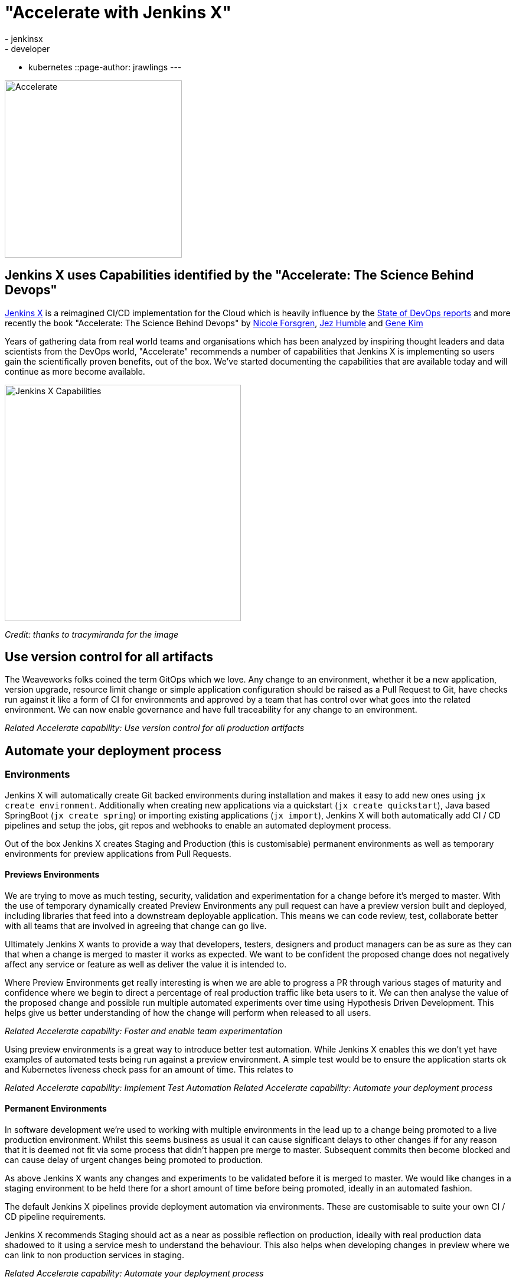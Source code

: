 = "Accelerate with Jenkins X"
:tags:
- jenkinsx
- developer
- kubernetes
::page-author: jrawlings
---

image::/images/jenkins-x/accelerate/book.jpg[Accelerate, width=300]

== Jenkins X uses Capabilities identified by the "Accelerate:  The Science Behind Devops" 

link:https://jenkins-x.io/[Jenkins X] is a reimagined CI/CD implementation for the Cloud which is heavily influence by the 
link:https://puppet.com/resources/whitepaper/state-of-devops-report[State of DevOps reports] and more recently the book
"Accelerate: The Science Behind Devops" by 
link:https://twitter.com/nicolefv[Nicole Forsgren], 
link:https://twitter.com/jezhumble[Jez Humble] and 
link:https://twitter.com/RealGeneKim[Gene Kim]

Years of gathering data from real world teams and organisations which has been analyzed by inspiring thought leaders and data 
scientists from the DevOps world, "Accelerate" recommends a number of capabilities that Jenkins X is implementing so 
users gain the scientifically proven benefits, out of the box. We’ve started documenting the capabilities that are available 
today and will continue as more become available.

image::/images/jenkins-x/accelerate/JenkinsX_capabilities.png[Jenkins X Capabilities, width=400]
_Credit: thanks to tracymiranda for the image_

== Use version control for all artifacts

The Weaveworks folks coined the term GitOps which we love.  Any change to an environment, whether it be a new application, 
version upgrade, resource limit change or simple application configuration should be raised as a Pull Request to Git, have 
checks run against it like a form of CI for environments and approved by a team that has control over what goes into the 
related environment.  We can now enable governance and have full traceability for any change to an environment.

_Related Accelerate capability:  Use version control for all production artifacts_

== Automate your deployment process

=== Environments

Jenkins X will automatically create Git backed environments during installation and makes it easy to add new ones using 
`jx create environment`.  Additionally when creating new applications via a quickstart (`jx create quickstart`), Java based 
SpringBoot (`jx create spring`) or importing existing applications (`jx import`), Jenkins X will both automatically add 
CI / CD pipelines and setup the jobs, git repos and webhooks to enable an automated deployment process.

Out of the box Jenkins X creates Staging and Production (this is customisable) permanent environments as well as temporary 
environments for preview applications from Pull Requests.

==== Previews Environments

We are trying to move as much testing, security, validation and experimentation for a change before it's merged to master.  
With the use of temporary dynamically created Preview Environments any pull request can have a preview version built and 
deployed, including libraries that feed into a downstream deployable application.  This means we can code review, test, 
collaborate better with all teams that are involved in agreeing that change can go live.

Ultimately Jenkins X wants to provide a way that developers, testers, designers and product managers can be as sure as they 
can that when a change is merged to master it works as expected.  We want to be confident the proposed change does not 
negatively affect any service or feature as well as deliver the value it is intended to.

Where Preview Environments get really interesting is when we are able to progress a PR through various stages of maturity and 
confidence where we begin to direct a percentage of real production traffic like beta users to it.  We can then analyse the 
value of the proposed change and possible run multiple automated experiments over time using Hypothesis Driven Development.  
This helps give us better understanding of how the change will perform when released to all users.

_Related Accelerate capability: Foster and enable team experimentation_

Using preview environments is a great way to introduce better test automation.  While Jenkins X enables this we don't yet 
have examples of automated tests being run against a preview environment.  A simple test would be to ensure the application 
starts ok and Kubernetes liveness check pass for an amount of time. This relates to 

_Related Accelerate capability: Implement Test Automation_
_Related Accelerate capability: Automate your deployment process_

==== Permanent Environments

In software development we're used to working with multiple environments in the lead up to a change being promoted to a live 
production environment.  Whilst this seems business as usual it can cause significant delays to other changes if for any 
reason that it is deemed not fit via some process that didn't happen pre merge to master.  Subsequent commits then become 
blocked and can cause delay of urgent changes being promoted to production.

As above Jenkins X wants any changes and experiments to be validated before it is merged to master.  We would like changes in 
a staging environment to be held there for a short amount of time before being promoted, ideally in an automated fashion.

The default Jenkins X pipelines provide deployment automation via environments.  These are customisable to suite your own 
CI / CD pipeline requirements.

Jenkins X recommends Staging should act as a near as possible reflection on production, ideally with real production data 
shadowed to it using a service mesh to understand the behaviour.  This also helps when developing changes in preview where we 
can link to non production services in staging.

_Related Accelerate capability: Automate your deployment process_

== Use trunk-based development

The Accelerate book found that teams which use trunk based development with short lived branches performed better.  This has 
always worked for the Jenkins X core team members so this was an easy capability for Jenkins X to implement when setting up 
Git repositories and CI/CD jobs.

== Implement Continuous Integration

Jenkins X sees CI as the effort of validating a proposed change via pull requests before it is merged to controller.  Jenkins X 
will automatically configure source code repositories, Jenkins and Kubernetes to provide Continuous Integration of the box.

== Implement Continuous Delivery

Jenkins X sees CD as the effort of taking that change after it's been merged to controller through to running in a live 
environment.  Jenkins X automates many parts in a release pipeline:

Jenkins X advocates the use of semantic versioning.  We use git tags to calculate the next release version which means we 
don't need to store the latest release version in the controller branch.  Where release systems do store the last or next version 
in Git repos it means CD becomes hard, as a commit in a release pipeline back to controller triggers a new release.  This results 
in a recursive release trigger.  Using a Git tag helps avoid this situation which Jenkins X completely automates.

Jenkins X will automatically create a released version on __every__ merge to master which can then potentially progress 
through to production.

== Use loosely coupled architecture

By targeting Kubernetes users of Jenkins X can take advantage of many of the cloud features that help design and develop 
loosely coupled solutions.  Service discovery, fault tolerance, scalability, health checks, rolling upgrades, container 
scheduling and orchestration to name just a few examples of where Kubernetes helps.

== Architect for empowered teams

Jenkins X aims to help polyglot application developers.  Right now Jenkins X has quickstarts and automated CI/CD setup with 
language detection for Golang, Java, NodeJS, .Net, React, Angular, Rust, Swift and more to come.  What this also does is 
provide a consistent Way of Working so developers can concentrate on developing.

Jenkins X also provides many addons, for example Grafana and Prometheus for automated metrics collection and visualisation.  
In this example centralised metrics help understand how your applications behave when built and deployed on Kubernetes.

link:https://jenkins-x.io/developing/devpods[DevPods] are another feature which enables developers to edit source code in their 
local IDE, behind the scenes it is then synced to the cloud and rapidly built and redeployed.

Jenkins X believes providing developers automation that helps them experiment in the cloud, with different technologies and 
feedback empowers them to make the best decisions - faster.

== Fancy a closer look?

link:https://twitter.com/jdrawlings[Myself], link:https://twitter.com/jstrachan/[James Strachan] and 
link:https://twitter.com/rajdavies[Rob Davies] are going to be presenting and running workshops at 
link:https://www.cloudbees.com/devops-world[DevOps World  | Jenkins World].  We'll also be hanging out at the Jenkins X demo 
area so come and say hello and see what's the latest cool and exiting things to come out of Jenkins X.  Use *JWFOSS* for 30% 
discount off registration

== Want to get involved? 

Jenkins X is open source, the community mainly hangs out in the 
link:https://jenkins-x.io/community/[Jenkins X Kubernetes slack channels] and for tips on being more involved with Jenkins X 
take a look at our link:https://jenkins-x.io/contribute[contributing docs].  We've been helping lots of folks get into open source, learn 
new technoligies and languages like golang.  Why not get involved?

== Demo

If you’ve not already seen it here’s a video showing a spring boot quickstart with automatic CI/CD pipelines and preview environments.

video::kPes3rvT1UM[youtube]
